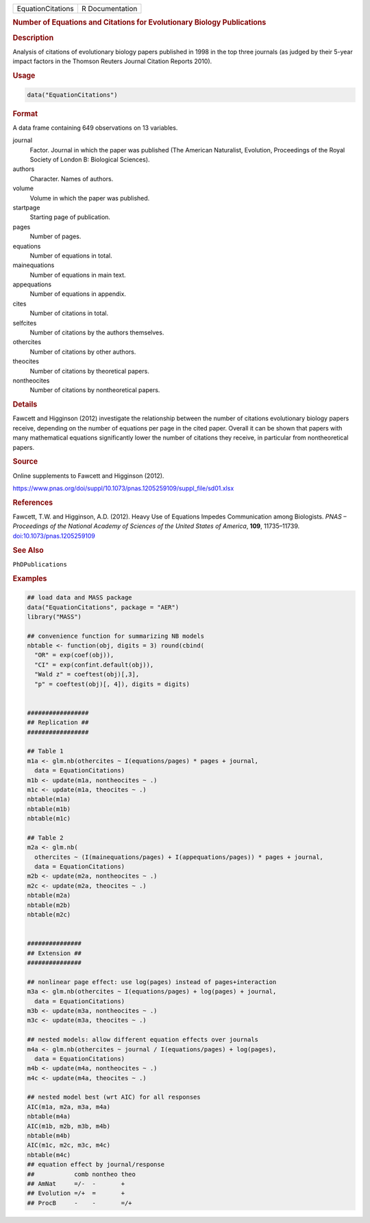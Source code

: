 .. container::

   ================= ===============
   EquationCitations R Documentation
   ================= ===============

   .. rubric:: Number of Equations and Citations for Evolutionary
      Biology Publications
      :name: EquationCitations

   .. rubric:: Description
      :name: description

   Analysis of citations of evolutionary biology papers published in
   1998 in the top three journals (as judged by their 5-year impact
   factors in the Thomson Reuters Journal Citation Reports 2010).

   .. rubric:: Usage
      :name: usage

   .. code:: R

      data("EquationCitations")

   .. rubric:: Format
      :name: format

   A data frame containing 649 observations on 13 variables.

   journal
      Factor. Journal in which the paper was published (The American
      Naturalist, Evolution, Proceedings of the Royal Society of London
      B: Biological Sciences).

   authors
      Character. Names of authors.

   volume
      Volume in which the paper was published.

   startpage
      Starting page of publication.

   pages
      Number of pages.

   equations
      Number of equations in total.

   mainequations
      Number of equations in main text.

   appequations
      Number of equations in appendix.

   cites
      Number of citations in total.

   selfcites
      Number of citations by the authors themselves.

   othercites
      Number of citations by other authors.

   theocites
      Number of citations by theoretical papers.

   nontheocites
      Number of citations by nontheoretical papers.

   .. rubric:: Details
      :name: details

   Fawcett and Higginson (2012) investigate the relationship between the
   number of citations evolutionary biology papers receive, depending on
   the number of equations per page in the cited paper. Overall it can
   be shown that papers with many mathematical equations significantly
   lower the number of citations they receive, in particular from
   nontheoretical papers.

   .. rubric:: Source
      :name: source

   Online supplements to Fawcett and Higginson (2012).

   https://www.pnas.org/doi/suppl/10.1073/pnas.1205259109/suppl_file/sd01.xlsx

   .. rubric:: References
      :name: references

   Fawcett, T.W. and Higginson, A.D. (2012). Heavy Use of Equations
   Impedes Communication among Biologists. *PNAS – Proceedings of the
   National Academy of Sciences of the United States of America*,
   **109**, 11735–11739.
   `doi:10.1073/pnas.1205259109 <https://doi.org/10.1073/pnas.1205259109>`__

   .. rubric:: See Also
      :name: see-also

   ``PhDPublications``

   .. rubric:: Examples
      :name: examples

   .. code:: R

      ## load data and MASS package
      data("EquationCitations", package = "AER")
      library("MASS")

      ## convenience function for summarizing NB models
      nbtable <- function(obj, digits = 3) round(cbind(
        "OR" = exp(coef(obj)),
        "CI" = exp(confint.default(obj)),
        "Wald z" = coeftest(obj)[,3],
        "p" = coeftest(obj)[, 4]), digits = digits)


      #################
      ## Replication ##
      #################

      ## Table 1
      m1a <- glm.nb(othercites ~ I(equations/pages) * pages + journal,
        data = EquationCitations)
      m1b <- update(m1a, nontheocites ~ .)
      m1c <- update(m1a, theocites ~ .)
      nbtable(m1a)
      nbtable(m1b)
      nbtable(m1c)

      ## Table 2
      m2a <- glm.nb(
        othercites ~ (I(mainequations/pages) + I(appequations/pages)) * pages + journal,
        data = EquationCitations)
      m2b <- update(m2a, nontheocites ~ .)
      m2c <- update(m2a, theocites ~ .)
      nbtable(m2a)
      nbtable(m2b)
      nbtable(m2c)


      ###############
      ## Extension ##
      ###############

      ## nonlinear page effect: use log(pages) instead of pages+interaction
      m3a <- glm.nb(othercites ~ I(equations/pages) + log(pages) + journal,
        data = EquationCitations)
      m3b <- update(m3a, nontheocites ~ .)
      m3c <- update(m3a, theocites ~ .)

      ## nested models: allow different equation effects over journals
      m4a <- glm.nb(othercites ~ journal / I(equations/pages) + log(pages),
        data = EquationCitations)
      m4b <- update(m4a, nontheocites ~ .)
      m4c <- update(m4a, theocites ~ .)

      ## nested model best (wrt AIC) for all responses
      AIC(m1a, m2a, m3a, m4a)
      nbtable(m4a)
      AIC(m1b, m2b, m3b, m4b)
      nbtable(m4b)
      AIC(m1c, m2c, m3c, m4c)
      nbtable(m4c)
      ## equation effect by journal/response
      ##           comb nontheo theo
      ## AmNat     =/-  -       +
      ## Evolution =/+  =       +
      ## ProcB     -    -       =/+
